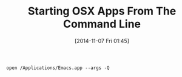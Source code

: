 #+POSTID: 9298
#+DATE: [2014-11-07 Fri 01:45]
#+OPTIONS: toc:nil num:nil todo:nil pri:nil tags:nil ^:nil TeX:nil
#+CATEGORY: Article
#+TAGS: Utility
#+TITLE: Starting OSX Apps From The Command Line

=open /Applications/Emacs.app --args -Q=



